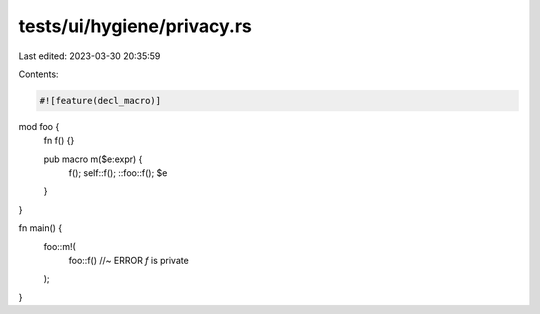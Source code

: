 tests/ui/hygiene/privacy.rs
===========================

Last edited: 2023-03-30 20:35:59

Contents:

.. code-block:: rs

    #![feature(decl_macro)]

mod foo {
    fn f() {}

    pub macro m($e:expr) {
        f();
        self::f();
        ::foo::f();
        $e
    }
}

fn main() {
    foo::m!(
        foo::f() //~ ERROR `f` is private
    );
}


